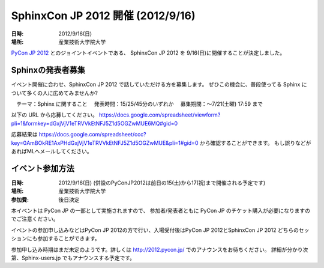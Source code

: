 SphinxCon JP 2012 開催 (2012/9/16)
=====================================

:日時: 2012/9/16(日)
:場所: 産業技術大学院大学

`PyCon JP 2012 <http://2012.pycon.jp/>`_ とのジョイントイベントである、
SphinxCon JP 2012 を 9/16(日)に開催することが決定しました。

Sphinxの発表者募集
----------------------

イベント開催に合わせ、SphinxCon JP 2012 で話していただける方を募集します。
ぜひこの機会に、普段使ってる Sphinx について多くの人に広めてみませんか?

　テーマ：Sphinx に関すること
　発表時間：15/25/45分のいずれか
　募集期間：～7/21(土曜) 17:59 まで

以下の URL から応募してください。
https://docs.google.com/spreadsheet/viewform?pli=1&formkey=dGxjVjV1eTRVVkEtNFJ5Z1d5OGZwMUE6MQ#gid=0

応募結果は
https://docs.google.com/spreadsheet/ccc?key=0AmBOkRE1AxPHdGxjVjV1eTRVVkEtNFJ5Z1d5OGZwMUE&pli=1#gid=0
から確認することができます。
もし誤りなどがあればMLへメールしてください。


イベント参加方法
--------------------

:日時: 2012/9/16(日) (併設のPyConJP2012は前日の15(土)から17(祝)まで開催される予定です)
:場所: 産業技術大学院大学
:参加費: 後日決定

本イベントは PyCon JP の一部として実施されますので、
参加者/発表者ともに PyCon JP のチケット購入が必要になりますのでご注意ください。

イベントの参加申し込みなどはPyCon JP 2012の方で行い、入場受付後はPyCon JP 2012とSphinxCon JP 2012
どちらのセッションにも参加することができます。

参加申し込み時期はまだ未定のようです。詳しくは http://2012.pycon.jp/ でのアナウンスをお待ちください。
詳細が分かり次第、Sphinx-users.jp でもアナウンスする予定です。


